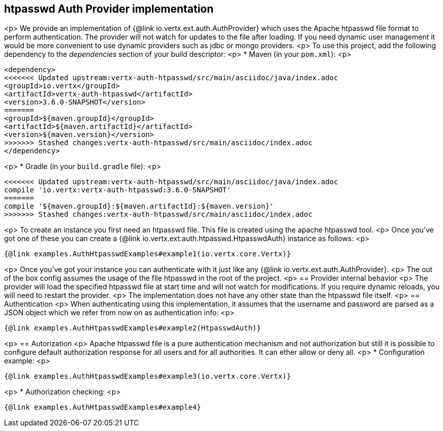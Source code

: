 == htpasswd Auth Provider implementation
<p>
We provide an implementation of {@link io.vertx.ext.auth.AuthProvider} which uses the Apache htpasswd file format
to perform authentication. The provider will not watch for updates to the file after loading. If you need dynamic
user management it would be more convenient to use dynamic providers such as jdbc or mongo providers.
<p>
To use this project, add the following
dependency to the _dependencies_ section of your build descriptor:
<p>
* Maven (in your `pom.xml`):
<p>
[source,xml,subs="+attributes"]
----
<dependency>
<<<<<<< Updated upstream:vertx-auth-htpasswd/src/main/asciidoc/java/index.adoc
<groupId>io.vertx</groupId>
<artifactId>vertx-auth-htpasswd</artifactId>
<version>3.6.0-SNAPSHOT</version>
=======
<groupId>${maven.groupId}</groupId>
<artifactId>${maven.artifactId}</artifactId>
<version>${maven.version}</version>
>>>>>>> Stashed changes:vertx-auth-htpasswd/src/main/asciidoc/index.adoc
</dependency>
----
<p>
* Gradle (in your `build.gradle` file):
<p>
[source,groovy,subs="+attributes"]
----
<<<<<<< Updated upstream:vertx-auth-htpasswd/src/main/asciidoc/java/index.adoc
compile 'io.vertx:vertx-auth-htpasswd:3.6.0-SNAPSHOT'
=======
compile '${maven.groupId}:${maven.artifactId}:${maven.version}'
>>>>>>> Stashed changes:vertx-auth-htpasswd/src/main/asciidoc/index.adoc
----
<p>
To create an instance you first need an htpasswd file. This file is created using the apache htpasswd tool.
<p>
Once you've got one of these you can create a {@link io.vertx.ext.auth.htpasswd.HtpasswdAuth} instance as follows:
<p>
[source,$lang]
----
{@link examples.AuthHtpasswdExamples#example1(io.vertx.core.Vertx)}
----
<p>
Once you've got your instance you can authenticate with it just like any {@link io.vertx.ext.auth.AuthProvider}.
<p>
The out of the box config assumes the usage of the file htpasswd in the root of the project.
<p>
== Provider internal behavior
<p>
The provider will load the specified htpasswd file at start time and will not watch for modifications. If you
require dynamic reloads, you will need to restart the provider.
<p>
The implementation does not have any other state than the htpasswd file itself.
<p>
== Authentication
<p>
When authenticating using this implementation, it assumes that the username and password are parsed as a JSON
object which we refer from now on as authentication info:
<p>
[source,$lang]
----
{@link examples.AuthHtpasswdExamples#example2(HtpasswdAuth)}
----
<p>
== Autorization
<p>
Apache htpasswd file is a pure authentication mechanism and not authorization but still it is possible to configure
default authorization response for all users and for all authorities. It can ether allow or deny all.
<p>
* Configuration example:
<p>
[source,$lang]
----
{@link examples.AuthHtpasswdExamples#example3(io.vertx.core.Vertx)}
----
<p>
* Authorization checking:
<p>
[source,$lang]
----
{@link examples.AuthHtpasswdExamples#example4}
----
